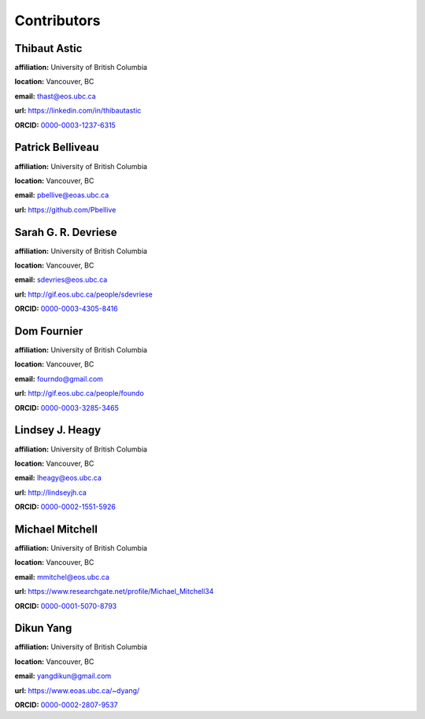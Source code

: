 .. _contibutors:

.. --------------------------------- ..
..                                   ..
..    THIS FILE IS AUTO GENEREATED   ..
..                                   ..
..    autodoc.py                     ..
..                                   ..
.. --------------------------------- ..



Contributors
============


.. _thast:

Thibaut Astic
-------------


.. image:: https://avatars1.githubusercontent.com/u/13682747?v=3&s=460
    :width: 150
    :align: left
            

**affiliation:** University of British Columbia 

**location:** Vancouver, BC 

**email:** thast@eos.ubc.ca 

**url:** https://linkedin.com/in/thibautastic 

**ORCID:** `0000-0003-1237-6315 <http://orcid.org/0000-0003-1237-6315>`_ 


        
.. _pbellive:

Patrick Belliveau
-----------------


.. image:: https://avatars0.githubusercontent.com/u/6206759?v=3&s=466
    :width: 150
    :align: left
            

**affiliation:** University of British Columbia 

**location:** Vancouver, BC 

**email:** pbellive@eoas.ubc.ca 

**url:** https://github.com/Pbellive 


        
.. _sdevriese:

Sarah G. R. Devriese
--------------------


.. image:: https://avatars3.githubusercontent.com/u/13733333?v=3&s=460
    :width: 150
    :align: left
            

**affiliation:** University of British Columbia 

**location:** Vancouver, BC 

**email:** sdevries@eos.ubc.ca 

**url:** http://gif.eos.ubc.ca/people/sdevriese 

**ORCID:** `0000-0003-4305-8416 <http://orcid.org/0000-0003-4305-8416>`_ 


        
.. _fourndo:

Dom Fournier
------------


.. image:: http://simpeg.xyz/s/img/people/dom.jpg
    :width: 150
    :align: left
            

**affiliation:** University of British Columbia 

**location:** Vancouver, BC 

**email:** fourndo@gmail.com 

**url:** http://gif.eos.ubc.ca/people/foundo 

**ORCID:** `0000-0003-3285-3465 <http://orcid.org/0000-0003-3285-3465>`_ 


        
.. _lheagy:

Lindsey J. Heagy
----------------


.. image:: https://avatars.githubusercontent.com/u/6361812?v=3
    :width: 150
    :align: left
            

**affiliation:** University of British Columbia 

**location:** Vancouver, BC 

**email:** lheagy@eos.ubc.ca 

**url:** http://lindseyjh.ca 

**ORCID:** `0000-0002-1551-5926 <http://orcid.org/0000-0002-1551-5926>`_ 


        
.. _micmitch:

Michael Mitchell
----------------


.. image:: http://www.simpeg.xyz/s/img/people/mike.jpg
    :width: 150
    :align: left
            

**affiliation:** University of British Columbia 

**location:** Vancouver, BC 

**email:** mmitchel@eos.ubc.ca 

**url:** https://www.researchgate.net/profile/Michael_Mitchell34 

**ORCID:** `0000-0001-5070-8793 <http://orcid.org/0000-0001-5070-8793>`_ 


        
.. _dyang:

Dikun Yang
----------


.. image:: https://avatars3.githubusercontent.com/u/5066933?v=3&s=460
    :width: 150
    :align: left
            

**affiliation:** University of British Columbia 

**location:** Vancouver, BC 

**email:** yangdikun@gmail.com 

**url:** https://www.eoas.ubc.ca/~dyang/ 

**ORCID:** `0000-0002-2807-9537 <http://orcid.org/0000-0002-2807-9537>`_ 


        